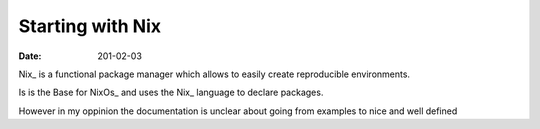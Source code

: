 =================
Starting with Nix
=================

:date: 201-02-03

Nix_ is a functional package manager which allows
to easily create reproducible environments.

Is is the Base for NixOs_ and uses the Nix_ language
to declare packages.

However in my oppinion the documentation is unclear about going
from examples to nice and well defined
